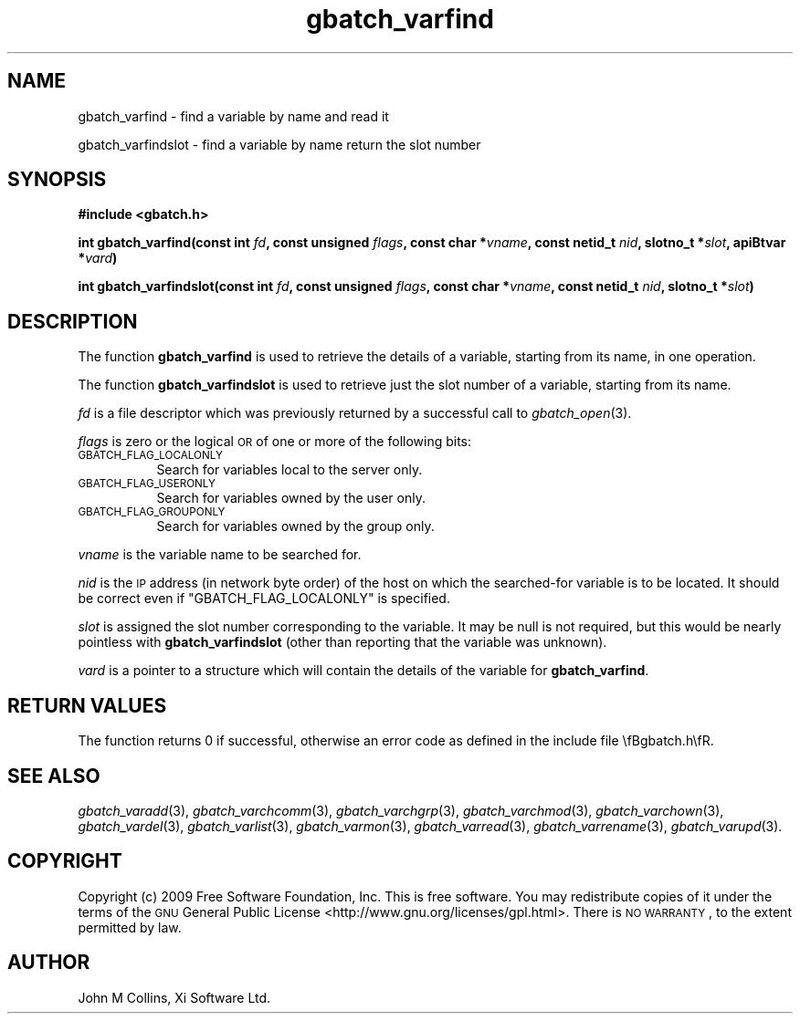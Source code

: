 .\" Automatically generated by Pod::Man 2.22 (Pod::Simple 3.13)
.\"
.\" Standard preamble:
.\" ========================================================================
.de Sp \" Vertical space (when we can't use .PP)
.if t .sp .5v
.if n .sp
..
.de Vb \" Begin verbatim text
.ft CW
.nf
.ne \\$1
..
.de Ve \" End verbatim text
.ft R
.fi
..
.\" Set up some character translations and predefined strings.  \*(-- will
.\" give an unbreakable dash, \*(PI will give pi, \*(L" will give a left
.\" double quote, and \*(R" will give a right double quote.  \*(C+ will
.\" give a nicer C++.  Capital omega is used to do unbreakable dashes and
.\" therefore won't be available.  \*(C` and \*(C' expand to `' in nroff,
.\" nothing in troff, for use with C<>.
.tr \(*W-
.ds C+ C\v'-.1v'\h'-1p'\s-2+\h'-1p'+\s0\v'.1v'\h'-1p'
.ie n \{\
.    ds -- \(*W-
.    ds PI pi
.    if (\n(.H=4u)&(1m=24u) .ds -- \(*W\h'-12u'\(*W\h'-12u'-\" diablo 10 pitch
.    if (\n(.H=4u)&(1m=20u) .ds -- \(*W\h'-12u'\(*W\h'-8u'-\"  diablo 12 pitch
.    ds L" ""
.    ds R" ""
.    ds C` ""
.    ds C' ""
'br\}
.el\{\
.    ds -- \|\(em\|
.    ds PI \(*p
.    ds L" ``
.    ds R" ''
'br\}
.\"
.\" Escape single quotes in literal strings from groff's Unicode transform.
.ie \n(.g .ds Aq \(aq
.el       .ds Aq '
.\"
.\" If the F register is turned on, we'll generate index entries on stderr for
.\" titles (.TH), headers (.SH), subsections (.SS), items (.Ip), and index
.\" entries marked with X<> in POD.  Of course, you'll have to process the
.\" output yourself in some meaningful fashion.
.ie \nF \{\
.    de IX
.    tm Index:\\$1\t\\n%\t"\\$2"
..
.    nr % 0
.    rr F
.\}
.el \{\
.    de IX
..
.\}
.\"
.\" Accent mark definitions (@(#)ms.acc 1.5 88/02/08 SMI; from UCB 4.2).
.\" Fear.  Run.  Save yourself.  No user-serviceable parts.
.    \" fudge factors for nroff and troff
.if n \{\
.    ds #H 0
.    ds #V .8m
.    ds #F .3m
.    ds #[ \f1
.    ds #] \fP
.\}
.if t \{\
.    ds #H ((1u-(\\\\n(.fu%2u))*.13m)
.    ds #V .6m
.    ds #F 0
.    ds #[ \&
.    ds #] \&
.\}
.    \" simple accents for nroff and troff
.if n \{\
.    ds ' \&
.    ds ` \&
.    ds ^ \&
.    ds , \&
.    ds ~ ~
.    ds /
.\}
.if t \{\
.    ds ' \\k:\h'-(\\n(.wu*8/10-\*(#H)'\'\h"|\\n:u"
.    ds ` \\k:\h'-(\\n(.wu*8/10-\*(#H)'\`\h'|\\n:u'
.    ds ^ \\k:\h'-(\\n(.wu*10/11-\*(#H)'^\h'|\\n:u'
.    ds , \\k:\h'-(\\n(.wu*8/10)',\h'|\\n:u'
.    ds ~ \\k:\h'-(\\n(.wu-\*(#H-.1m)'~\h'|\\n:u'
.    ds / \\k:\h'-(\\n(.wu*8/10-\*(#H)'\z\(sl\h'|\\n:u'
.\}
.    \" troff and (daisy-wheel) nroff accents
.ds : \\k:\h'-(\\n(.wu*8/10-\*(#H+.1m+\*(#F)'\v'-\*(#V'\z.\h'.2m+\*(#F'.\h'|\\n:u'\v'\*(#V'
.ds 8 \h'\*(#H'\(*b\h'-\*(#H'
.ds o \\k:\h'-(\\n(.wu+\w'\(de'u-\*(#H)/2u'\v'-.3n'\*(#[\z\(de\v'.3n'\h'|\\n:u'\*(#]
.ds d- \h'\*(#H'\(pd\h'-\w'~'u'\v'-.25m'\f2\(hy\fP\v'.25m'\h'-\*(#H'
.ds D- D\\k:\h'-\w'D'u'\v'-.11m'\z\(hy\v'.11m'\h'|\\n:u'
.ds th \*(#[\v'.3m'\s+1I\s-1\v'-.3m'\h'-(\w'I'u*2/3)'\s-1o\s+1\*(#]
.ds Th \*(#[\s+2I\s-2\h'-\w'I'u*3/5'\v'-.3m'o\v'.3m'\*(#]
.ds ae a\h'-(\w'a'u*4/10)'e
.ds Ae A\h'-(\w'A'u*4/10)'E
.    \" corrections for vroff
.if v .ds ~ \\k:\h'-(\\n(.wu*9/10-\*(#H)'\s-2\u~\d\s+2\h'|\\n:u'
.if v .ds ^ \\k:\h'-(\\n(.wu*10/11-\*(#H)'\v'-.4m'^\v'.4m'\h'|\\n:u'
.    \" for low resolution devices (crt and lpr)
.if \n(.H>23 .if \n(.V>19 \
\{\
.    ds : e
.    ds 8 ss
.    ds o a
.    ds d- d\h'-1'\(ga
.    ds D- D\h'-1'\(hy
.    ds th \o'bp'
.    ds Th \o'LP'
.    ds ae ae
.    ds Ae AE
.\}
.rm #[ #] #H #V #F C
.\" ========================================================================
.\"
.IX Title "gbatch_varfind 3"
.TH gbatch_varfind 3 "2009-05-18" "GNUbatch Release 1" "GNUbatch Batch Scheduler"
.\" For nroff, turn off justification.  Always turn off hyphenation; it makes
.\" way too many mistakes in technical documents.
.if n .ad l
.nh
.SH "NAME"
gbatch_varfind \- find a variable by name and read it
.PP
gbatch_varfindslot \- find a variable by name return the slot number
.SH "SYNOPSIS"
.IX Header "SYNOPSIS"
\&\fB#include <gbatch.h>\fR
.PP
\&\fBint gbatch_varfind(const int\fR
\&\fIfd\fR\fB, const unsigned\fR
\&\fIflags\fR\fB, const char *\fR\fIvname\fR\fB, const netid_t\fR
\&\fInid\fR\fB, slotno_t *\fR\fIslot\fR\fB, apiBtvar *\fR\fIvard\fR\fB)\fR
.PP
\&\fBint gbatch_varfindslot(const int\fR
\&\fIfd\fR\fB, const unsigned\fR
\&\fIflags\fR\fB, const char *\fR\fIvname\fR\fB, const netid_t\fR
\&\fInid\fR\fB, slotno_t *\fR\fIslot\fR\fB)\fR
.SH "DESCRIPTION"
.IX Header "DESCRIPTION"
The function \fBgbatch_varfind\fR is used to retrieve the details of a
variable, starting from its name, in one operation.
.PP
The function \fBgbatch_varfindslot\fR is used to retrieve just the slot number of
a variable, starting from its name.
.PP
\&\fIfd\fR is a file descriptor which was previously returned by a
successful call to \fIgbatch_open\fR\|(3).
.PP
\&\fIflags\fR is zero or the logical \s-1OR\s0 of one or more of the following
bits:
.IP "\s-1GBATCH_FLAG_LOCALONLY\s0" 8
.IX Item "GBATCH_FLAG_LOCALONLY"
Search for variables local to the server only.
.IP "\s-1GBATCH_FLAG_USERONLY\s0" 8
.IX Item "GBATCH_FLAG_USERONLY"
Search for variables owned by the user only.
.IP "\s-1GBATCH_FLAG_GROUPONLY\s0" 8
.IX Item "GBATCH_FLAG_GROUPONLY"
Search for variables owned by the group only.
.PP
\&\fIvname\fR is the variable name to be searched for.
.PP
\&\fInid\fR is the \s-1IP\s0 address (in network byte order) of the host on which
the searched-for variable is to be located. It should be correct even if
\&\f(CW\*(C`GBATCH_FLAG_LOCALONLY\*(C'\fR is specified.
.PP
\&\fIslot\fR is assigned the slot number corresponding to the variable. It
may be null is not required, but this would be nearly pointless with
\&\fBgbatch_varfindslot\fR (other than reporting that the variable was unknown).
.PP
\&\fIvard\fR is a pointer to a structure which will contain the details of
the variable for \fBgbatch_varfind\fR.
.SH "RETURN VALUES"
.IX Header "RETURN VALUES"
The function returns 0 if successful, otherwise an error code as
defined in the include file \efBgbatch.h\efR.
.SH "SEE ALSO"
.IX Header "SEE ALSO"
\&\fIgbatch_varadd\fR\|(3),
\&\fIgbatch_varchcomm\fR\|(3),
\&\fIgbatch_varchgrp\fR\|(3),
\&\fIgbatch_varchmod\fR\|(3),
\&\fIgbatch_varchown\fR\|(3),
\&\fIgbatch_vardel\fR\|(3),
\&\fIgbatch_varlist\fR\|(3),
\&\fIgbatch_varmon\fR\|(3),
\&\fIgbatch_varread\fR\|(3),
\&\fIgbatch_varrename\fR\|(3),
\&\fIgbatch_varupd\fR\|(3).
.SH "COPYRIGHT"
.IX Header "COPYRIGHT"
Copyright (c) 2009 Free Software Foundation, Inc.
This is free software. You may redistribute copies of it under the
terms of the \s-1GNU\s0 General Public License
<http://www.gnu.org/licenses/gpl.html>.
There is \s-1NO\s0 \s-1WARRANTY\s0, to the extent permitted by law.
.SH "AUTHOR"
.IX Header "AUTHOR"
John M Collins, Xi Software Ltd.
